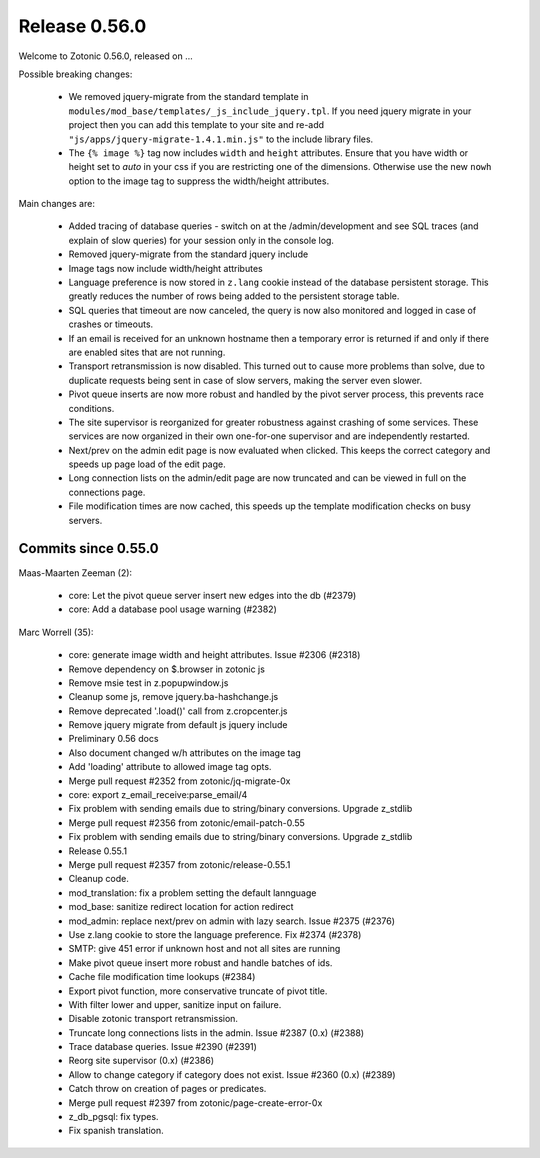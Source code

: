 .. _rel-0.56.0:

Release 0.56.0
==============

Welcome to Zotonic 0.56.0, released on ...

Possible breaking changes:

 * We removed jquery-migrate from the standard template in
   ``modules/mod_base/templates/_js_include_jquery.tpl``.
   If you need jquery migrate in your project then you can add
   this template to your site and re-add ``"js/apps/jquery-migrate-1.4.1.min.js"``
   to the include library files.
 * The ``{% image %}`` tag now includes ``width`` and ``height`` attributes.
   Ensure that you have width or height set to *auto* in your css if you are
   restricting one of the dimensions. Otherwise use the new ``nowh`` option
   to the image tag to suppress the width/height attributes.

Main changes are:

 * Added tracing of database queries - switch on at the /admin/development
   and see SQL traces (and explain of slow queries) for your session only
   in the console log.
 * Removed jquery-migrate from the standard jquery include
 * Image tags now include width/height attributes
 * Language preference is now stored in ``z.lang`` cookie instead of the
   database persistent storage. This greatly reduces the number of rows
   being added to the persistent storage table.
 * SQL queries that timeout are now canceled, the query is now also
   monitored and logged in case of crashes or timeouts.
 * If an email is received for an unknown hostname then a temporary
   error is returned if and only if there are enabled sites that are not
   running.
 * Transport retransmission is now disabled. This turned out to cause
   more problems than solve, due to duplicate requests being sent in case
   of slow servers, making the server even slower.
 * Pivot queue inserts are now more robust and handled by the pivot
   server process, this prevents race conditions.
 * The site supervisor is reorganized for greater robustness against
   crashing of some services. These services are now organized in their
   own one-for-one supervisor and are independently restarted.
 * Next/prev on the admin edit page is now evaluated when clicked. This
   keeps the correct category and speeds up page load of the edit page.
 * Long connection lists on the admin/edit page are now truncated and
   can be viewed in full on the connections page.
 * File modification times are now cached, this speeds up the template
   modification checks on busy servers.


Commits since 0.55.0
--------------------

Maas-Maarten Zeeman (2):

 * core: Let the pivot queue server insert new edges into the db (#2379)
 * core: Add a database pool usage warning (#2382)

Marc Worrell (35):

 * core: generate image width and height attributes. Issue #2306 (#2318)
 * Remove dependency on $.browser in zotonic js
 * Remove msie test in z.popupwindow.js
 * Cleanup some js, remove jquery.ba-hashchange.js
 * Remove deprecated '.load()' call from z.cropcenter.js
 * Remove jquery migrate from default js jquery include
 * Preliminary 0.56 docs
 * Also document changed w/h attributes on the image tag
 * Add 'loading' attribute to allowed image tag opts.
 * Merge pull request #2352 from zotonic/jq-migrate-0x
 * core: export z_email_receive:parse_email/4
 * Fix problem with sending emails due to string/binary conversions. Upgrade z_stdlib
 * Merge pull request #2356 from zotonic/email-patch-0.55
 * Fix problem with sending emails due to string/binary conversions. Upgrade z_stdlib
 * Release 0.55.1
 * Merge pull request #2357 from zotonic/release-0.55.1
 * Cleanup code.
 * mod_translation: fix a problem setting the default lannguage
 * mod_base: sanitize redirect location for action redirect
 * mod_admin: replace next/prev on admin with lazy search. Issue #2375 (#2376)
 * Use z.lang cookie to store the language preference. Fix #2374 (#2378)
 * SMTP: give 451 error if unknown host and not all sites are running
 * Make pivot queue insert more robust and handle batches of ids.
 * Cache file modification time lookups (#2384)
 * Export pivot function, more conservative truncate of pivot title.
 * With filter lower and upper, sanitize input on failure.
 * Disable zotonic transport retransmission.
 * Truncate long connections lists in the admin. Issue #2387 (0.x) (#2388)
 * Trace database queries. Issue #2390 (#2391)
 * Reorg site supervisor (0.x) (#2386)
 * Allow to change category if category does not exist. Issue #2360 (0.x) (#2389)
 * Catch throw on creation of pages or predicates.
 * Merge pull request #2397 from zotonic/page-create-error-0x
 * z_db_pgsql: fix types.
 * Fix spanish translation.
